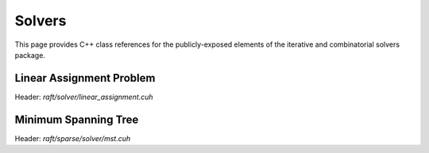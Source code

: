 Solvers
=======

This page provides C++ class references for the publicly-exposed elements of the iterative and combinatorial solvers package.

.. role:: py(code)
   :language: c++
   :class: highlight


Linear Assignment Problem
#########################

Header: `raft/solver/linear_assignment.cuh`

.. doxygenclass:: raft::solver::LinearAssignmentProblem
    :project: RAFT
    :members:

Minimum Spanning Tree
#####################

Header: `raft/sparse/solver/mst.cuh`

.. doxygenfunction:: raft::sparse::solver::mst
    :project: RAFT
